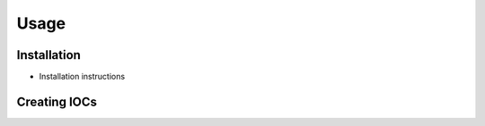 Usage
=====

.. _installation:

Installation
------------

* Installation instructions

Creating IOCs
-------------

